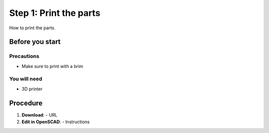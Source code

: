 Step 1: Print the parts
===============================

How to print the parts.

Before you start
-----------------

Precautions
^^^^^^^^^^^^^^^^^^^
- Make sure to print with a brim

You will need
^^^^^^^^^^^^^^
- 3D printer

Procedure
----------

1. **Download**:
   - URL
2. **Edit in OpenSCAD**:
   - Instructions
